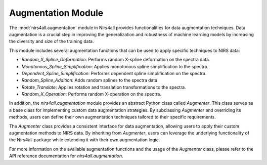 .. _augmentation:

Augmentation Module
===================


The :mod:`nirs4all.augmentation` module in Nirs4all provides functionalities for data augmentation techniques. Data augmentation is a crucial step in improving the generalization and robustness of machine learning models by increasing the diversity and size of the training data.

This module includes several augmentation functions that can be used to apply specific techniques to NIRS data:

- `Random_X_Spline_Deformation`: Performs random X-spline deformation on the spectra data.
- `Monotonous_Spline_Simplification`: Applies monotonous spline simplification to the spectra.
- `Dependent_Spline_Simplification`: Performs dependent spline simplification on the spectra.
- `Random_Spline_Addition`: Adds random splines to the spectra data.
- `Rotate_Translate`: Applies rotation and translation transformations to the spectra.
- `Random_X_Operation`: Performs random X-operation on the spectra.

In addition, the `nirs4all.augmentation` module provides an abstract Python class called `Augmenter`. This class serves as a base class for implementing custom data augmentation strategies. By subclassing `Augmenter` and overriding its methods, users can define their own augmentation techniques tailored to their specific requirements.

The `Augmenter` class provides a consistent interface for data augmentation, allowing users to apply their custom augmentation methods to NIRS data. By inheriting from `Augmenter`, users can leverage the underlying functionality of the Nirs4all package while extending it with their own augmentation logic.

For more information on the available augmentation functions and the usage of the `Augmenter` class, please refer to the API reference documentation for `nirs4all.augmentation`.
